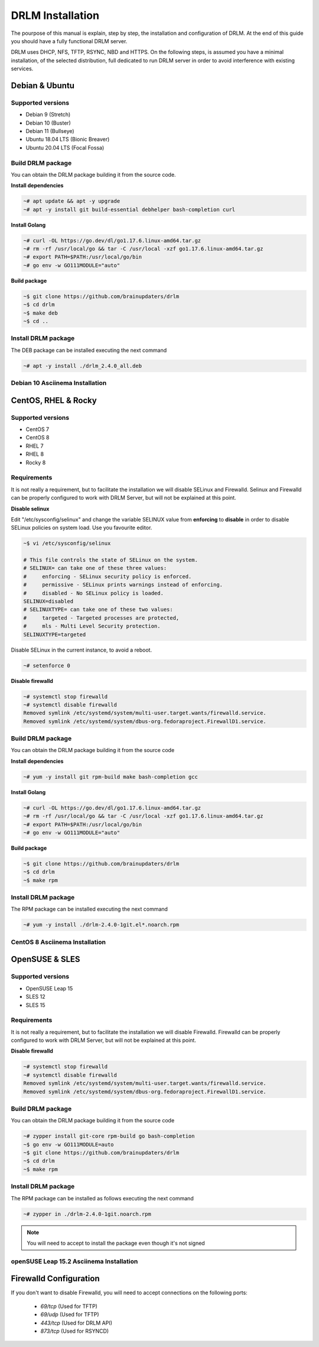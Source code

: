 DRLM Installation
=================

The pourpose of this manual is explain, step by step, the installation and configuration of DRLM.
At the end of this guide you should have a fully functional DRLM server.

DRLM uses DHCP, NFS, TFTP, RSYNC, NBD and HTTPS. On the following steps, is assumed you have a minimal installation, of the selected distribution, full dedicated to run DRLM server in order to avoid interference with existing services. 

Debian & Ubuntu 
---------------

Supported versions
~~~~~~~~~~~~~~~~~~

* Debian 9 (Stretch)
* Debian 10 (Buster)
* Debian 11 (Bullseye)
* Ubuntu 18.04 LTS (Bionic Breaver)
* Ubuntu 20.04 LTS (Focal Fossa)


Build DRLM package
~~~~~~~~~~~~~~~~~~

You can obtain the DRLM package building it from the source code.

**Install dependencies**

.. code-block:: console

  ~# apt update && apt -y upgrade
  ~# apt -y install git build-essential debhelper bash-completion curl

**Install Golang**

.. code-block:: console

  ~# curl -OL https://go.dev/dl/go1.17.6.linux-amd64.tar.gz
  ~# rm -rf /usr/local/go && tar -C /usr/local -xzf go1.17.6.linux-amd64.tar.gz
  ~# export PATH=$PATH:/usr/local/go/bin 
  ~# go env -w GO111MODULE="auto" 

**Build package**

.. code-block:: console

  ~$ git clone https://github.com/brainupdaters/drlm
  ~$ cd drlm
  ~$ make deb
  ~$ cd ..


Install DRLM package
~~~~~~~~~~~~~~~~~~~~

The DEB package can be installed executing the next command

.. code-block:: console

  ~# apt -y install ./drlm_2.4.0_all.deb

Debian 10 Asciinema Installation
~~~~~~~~~~~~~~~~~~~~~~~~~~~~~~~~

.. raw:: html 

  <script id="asciicast-408482" src="https://asciinema.org/a/408482.js" async></script>


CentOS, RHEL & Rocky
--------------------

Supported versions
~~~~~~~~~~~~~~~~~~

* CentOS 7
* CentOS 8
* RHEL 7
* RHEL 8
* Rocky 8

Requirements
~~~~~~~~~~~~

It is not really a requirement, but to facilitate the installation we will disable SELinux and Firewalld. Selinux and Firewalld can be properly configured to work with DRLM Server, but will not be explained at this point.

**Disable selinux**

Edit "/etc/sysconfig/selinux" and change the variable SELINUX value from **enforcing** to **disable** in order to disable SELinux policies on system load. Use you favourite editor.

.. code-block:: console

  ~$ vi /etc/sysconfig/selinux

  # This file controls the state of SELinux on the system.
  # SELINUX= can take one of these three values:
  #     enforcing - SELinux security policy is enforced.
  #     permissive - SELinux prints warnings instead of enforcing.
  #     disabled - No SELinux policy is loaded.
  SELINUX=disabled
  # SELINUXTYPE= can take one of these two values:
  #     targeted - Targeted processes are protected,
  #     mls - Multi Level Security protection.
  SELINUXTYPE=targeted

Disable SELinux in the current instance, to avoid a reboot.

.. code-block:: console

  ~# setenforce 0

**Disable firewalld**

.. code-block:: console

  ~# systemctl stop firewalld
  ~# systemctl disable firewalld
  Removed symlink /etc/systemd/system/multi-user.target.wants/firewalld.service.
  Removed symlink /etc/systemd/system/dbus-org.fedoraproject.FirewallD1.service.

Build DRLM package
~~~~~~~~~~~~~~~~~~

You can obtain the DRLM package building it from the source code


**Install dependencies**

.. code-block:: console

  ~# yum -y install git rpm-build make bash-completion gcc
  

**Install Golang**

.. code-block:: console

  ~# curl -OL https://go.dev/dl/go1.17.6.linux-amd64.tar.gz
  ~# rm -rf /usr/local/go && tar -C /usr/local -xzf go1.17.6.linux-amd64.tar.gz
  ~# export PATH=$PATH:/usr/local/go/bin 
  ~# go env -w GO111MODULE="auto" 


**Build package**

.. code-block:: console

  ~$ git clone https://github.com/brainupdaters/drlm
  ~$ cd drlm
  ~$ make rpm


Install DRLM package
~~~~~~~~~~~~~~~~~~~~

The RPM package can be installed executing the next command

.. code-block:: console

	~# yum -y install ./drlm-2.4.0-1git.el*.noarch.rpm


CentOS 8 Asciinema Installation
~~~~~~~~~~~~~~~~~~~~~~~~~~~~~~~

.. raw:: html 

  <script id="asciicast-408477" src="https://asciinema.org/a/408477.js" async></script>


OpenSUSE & SLES
---------------

Supported versions
~~~~~~~~~~~~~~~~~~

* OpenSUSE Leap 15
* SLES 12
* SLES 15

Requirements
~~~~~~~~~~~~

It is not really a requirement, but to facilitate the installation we will disable Firewalld. Firewalld can be properly configured to work with DRLM Server, but will not be explained at this point.

**Disable firewalld**

.. code-block:: console

  ~# systemctl stop firewalld
  ~# systemctl disable firewalld
  Removed symlink /etc/systemd/system/multi-user.target.wants/firewalld.service.
  Removed symlink /etc/systemd/system/dbus-org.fedoraproject.FirewallD1.service.


Build DRLM package
~~~~~~~~~~~~~~~~~~

You can obtain the DRLM package building it from the source code

.. code-block:: console

  ~# zypper install git-core rpm-build go bash-completion
  ~$ go env -w GO111MODULE=auto
  ~$ git clone https://github.com/brainupdaters/drlm
  ~$ cd drlm
  ~$ make rpm


Install DRLM package
~~~~~~~~~~~~~~~~~~~~

The RPM package can be installed as follows executing the next command

.. code-block:: console

  ~# zypper in ./drlm-2.4.0-1git.noarch.rpm 
     
.. note::

  You will need to accept to install the package even though it's not signed

openSUSE Leap 15.2 Asciinema Installation
~~~~~~~~~~~~~~~~~~~~~~~~~~~~~~~~~~~~~~~~~

.. raw:: html 

    <script id="asciicast-408492" src="https://asciinema.org/a/408492.js" async></script>


Firewalld Configuration
-----------------------

If you don't want to disable Firewalld, you will need to accept connections on the following ports:

 - `69/tcp`  (Used for TFTP)
 - `69/udp`  (Used for TFTP)
 - `443/tcp` (Used for DRLM API)
 - `873/tcp` (Used for RSYNCD)
